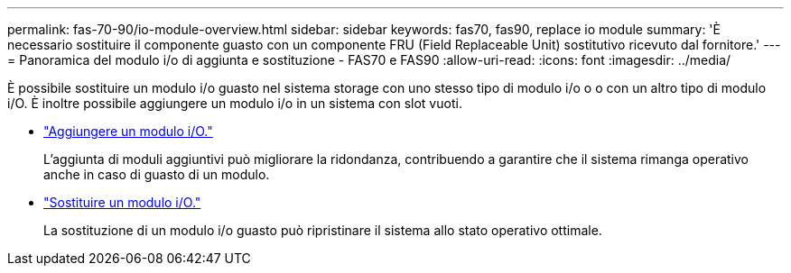 ---
permalink: fas-70-90/io-module-overview.html 
sidebar: sidebar 
keywords: fas70, fas90, replace io module 
summary: 'È necessario sostituire il componente guasto con un componente FRU (Field Replaceable Unit) sostitutivo ricevuto dal fornitore.' 
---
= Panoramica del modulo i/o di aggiunta e sostituzione - FAS70 e FAS90
:allow-uri-read: 
:icons: font
:imagesdir: ../media/


[role="lead"]
È possibile sostituire un modulo i/o guasto nel sistema storage con uno stesso tipo di modulo i/o o o con un altro tipo di modulo i/O. È inoltre possibile aggiungere un modulo i/o in un sistema con slot vuoti.

* link:io-module-add.html["Aggiungere un modulo i/O."]
+
L'aggiunta di moduli aggiuntivi può migliorare la ridondanza, contribuendo a garantire che il sistema rimanga operativo anche in caso di guasto di un modulo.

* link:io-module-replace.html["Sostituire un modulo i/O."]
+
La sostituzione di un modulo i/o guasto può ripristinare il sistema allo stato operativo ottimale.


